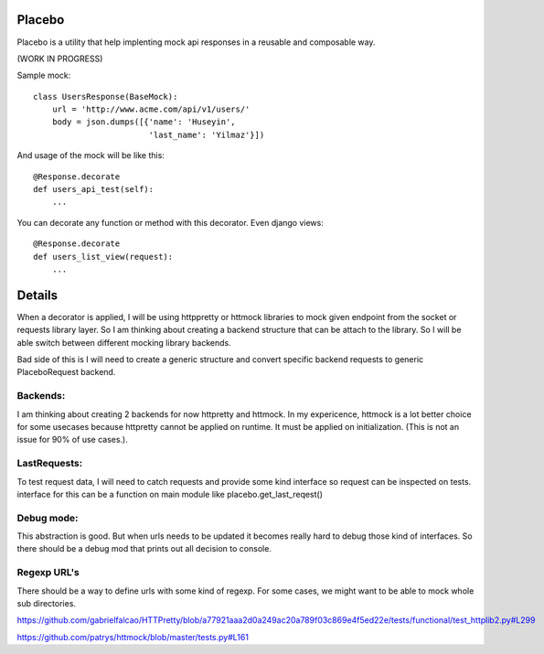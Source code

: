Placebo |build|_
================

Placebo is a utility that help implenting mock api responses in a reusable and composable way.

(WORK IN PROGRESS)

Sample mock:
::

   class UsersResponse(BaseMock):
       url = 'http://www.acme.com/api/v1/users/'
       body = json.dumps([{'name': 'Huseyin',
                           'last_name': 'Yilmaz'}])

And usage of the mock will be like this:

::

   @Response.decorate
   def users_api_test(self):
       ...


You can decorate any function or method with this decorator. Even django views:

::

   @Response.decorate
   def users_list_view(request):
       ...


Details
=======

When a decorator is applied, I will be using httppretty or httmock libraries to mock
given endpoint from the socket or requests library layer. So I am thinking about creating a
backend structure that can be attach to the library. So I will be able switch between different
mocking library backends.

Bad side of this is I will need to create a generic structure and convert specific backend requests to generic PlaceboRequest backend.

Backends:
---------
I am thinking about creating 2 backends for now httpretty and httmock. In my expericence, httmock is a lot better choice for some usecases because httpretty cannot be applied on runtime. It must be applied on initialization. (This is not an issue for 90% of use cases.).

LastRequests:
-------------
To test request data, I will need to catch requests and provide some kind interface so request can be inspected on tests. interface for this can be a function on main module like placebo.get_last_reqest()

Debug mode:
-----------
This abstraction is good. But when urls needs to be updated it becomes really hard to debug those kind of interfaces. So there should be a debug mod that prints out all decision to console.

Regexp URL's
------------
There should be a way to define urls with some kind of regexp. For some cases, we might want to be able to mock whole sub directories.

https://github.com/gabrielfalcao/HTTPretty/blob/a77921aaa2d0a249ac20a789f03c869e4f5ed22e/tests/functional/test_httplib2.py#L299

https://github.com/patrys/httmock/blob/master/tests.py#L161

.. |build| image:: https://travis-ci.org/huseyinyilmaz/placebo.svg?branch=master
.. _build: https://travis-ci.org/huseyinyilmaz/placebo
